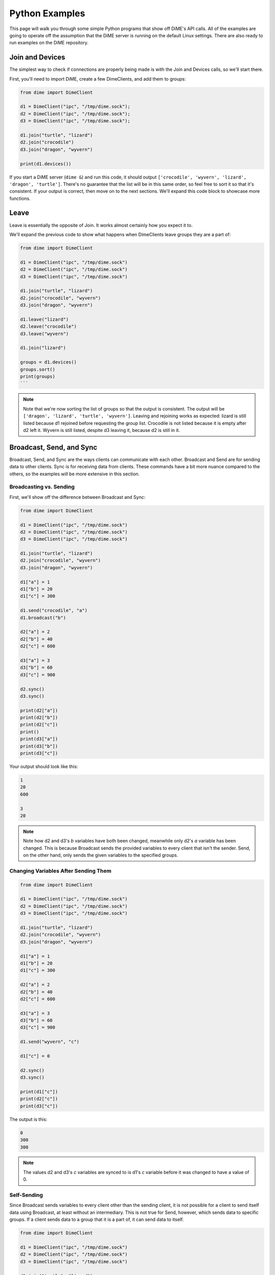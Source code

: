 ===============
Python Examples
===============
This page will walk you through some simple Python programs that show off DiME's API calls. 
All of the examples are going to operate off the assumption that the DiME server is running on the 
default Linux settings. There are also ready to run examples on the DiME repository.

----------------
Join and Devices
----------------
The simplest way to check if connections are properly being made is with the Join and Devices calls, 
so we'll start there.

First, you'll need to import DiME, create a few DimeClients, and add them to groups:

.. code:: python

    from dime import DimeClient

    d1 = DimeClient("ipc", "/tmp/dime.sock");
    d2 = DimeClient("ipc", "/tmp/dime.sock");
    d3 = DimeClient("ipc", "/tmp/dime.sock");

    d1.join("turtle", "lizard")
    d2.join("crocodile")
    d3.join("dragon", "wyvern")

    print(d1.devices())

If you start a DiME server (``dime &``) and run this code, it should output 
``['crocodile', 'wyvern', 'lizard', 'dragon', 'turtle']``. There's no guarantee that the list will be in 
this same order, so feel free to sort it so that it's consistent. If your output is correct, then move on 
to the next sections. We'll expand this code block to showcase more functions.

-----
Leave
-----
Leave is essentially the opposite of Join. It works almost certainly how you expect it to. 

We'll expand the previous code to show what happens when DimeClients leave groups they are a part of:


.. code:: python

    from dime import DimeClient

    d1 = DimeClient("ipc", "/tmp/dime.sock")
    d2 = DimeClient("ipc", "/tmp/dime.sock")
    d3 = DimeClient("ipc", "/tmp/dime.sock")

    d1.join("turtle", "lizard")
    d2.join("crocodile", "wyvern")
    d3.join("dragon", "wyvern")

    d1.leave("lizard")
    d2.leave("crocodile")
    d3.leave("wyvern")

    d1.join("lizard")

    groups = d1.devices()
    groups.sort()
    print(groups)
    ```

.. note::
    
    Note that we're now sorting the list of groups so that the output is consistent. 
    The output will be ``['dragon', 'lizard', 'turtle', 'wyvern']``. Leaving and rejoining works as 
    expected: lizard is still listed because d1 rejoined before requesting the group list. 
    Crocodile is not listed because it is empty after d2 left it. Wyvern is still listed, despite d3 
    leaving it, because d2 is still in it.

-------------------------
Broadcast, Send, and Sync
-------------------------
Broadcast, Send, and Sync are the ways clients can communicate with each other. Broadcast and Send are 
for sending data to other clients. Sync is for receiving data from clients. These commands have a bit 
more nuance compared to the others, so the examples will be more extensive in this section.

Broadcasting vs. Sending
^^^^^^^^^^^^^^^^^^^^^^^^
First, we'll show off the difference between Broadcast and Sync:

.. code:: python

    from dime import DimeClient

    d1 = DimeClient("ipc", "/tmp/dime.sock")
    d2 = DimeClient("ipc", "/tmp/dime.sock")
    d3 = DimeClient("ipc", "/tmp/dime.sock")

    d1.join("turtle", "lizard")
    d2.join("crocodile", "wyvern")
    d3.join("dragon", "wyvern")

    d1["a"] = 1
    d1["b"] = 20
    d1["c"] = 300

    d1.send("crocodile", "a")
    d1.broadcast("b")

    d2["a"] = 2
    d2["b"] = 40
    d2["c"] = 600

    d3["a"] = 3
    d3["b"] = 60
    d3["c"] = 900

    d2.sync()
    d3.sync()

    print(d2["a"])
    print(d2["b"])
    print(d2["c"])
    print()
    print(d3["a"])
    print(d3["b"])
    print(d3["c"])

Your output should look like this:

.. code:: python

    1
    20
    600

    3
    20

.. note::

    Note how d2 and d3's *b* variables have both been changed, meanwhile only d2's *a* variable has been 
    changed. This is because Broadcast sends the provided variables to every client that isn't the sender. 
    Send, on the other hand, only sends the given variables to the specified groups.

Changing Variables After Sending Them
^^^^^^^^^^^^^^^^^^^^^^^^^^^^^^^^^^^^^

.. code:: python

    from dime import DimeClient

    d1 = DimeClient("ipc", "/tmp/dime.sock")
    d2 = DimeClient("ipc", "/tmp/dime.sock")
    d3 = DimeClient("ipc", "/tmp/dime.sock")

    d1.join("turtle", "lizard")
    d2.join("crocodile", "wyvern")
    d3.join("dragon", "wyvern")

    d1["a"] = 1
    d1["b"] = 20
    d1["c"] = 300

    d2["a"] = 2
    d2["b"] = 40
    d2["c"] = 600

    d3["a"] = 3
    d3["b"] = 60
    d3["c"] = 900

    d1.send("wyvern", "c")

    d1["c"] = 0

    d2.sync()
    d3.sync()

    print(d1["c"])
    print(d2["c"])
    print(d3["c"])

The output is this:

.. code:: python

    0
    300
    300

.. note::

    The values d2 and d3's *c* variables are synced to is d1's *c* variable before it was changed to have 
    a value of 0.


Self-Sending
^^^^^^^^^^^^
Since Broadcast sends variables to every client other than the sending client, it is not possible for a 
client to send itself data using Broadcast, at least without an intermediary. This is not true for Send, 
however, which sends data to specific groups. If a client sends data to a group that it is a part of, it 
can send data to itself.

.. code:: python

    from dime import DimeClient

    d1 = DimeClient("ipc", "/tmp/dime.sock")
    d2 = DimeClient("ipc", "/tmp/dime.sock")
    d3 = DimeClient("ipc", "/tmp/dime.sock")

    d1.join("turtle", "lizard")
    d2.join("crocodile", "wyvern")
    d3.join("dragon", "wyvern")

    d1["a"] = 1
    d1["b"] = 20
    d1["c"] = 300

    d2["a"] = 2
    d2["b"] = 40
    d2["c"] = 600

    d3["a"] = 3
    d3["b"] = 60
    d3["c"] = 900

    d1.broadcast("b")
    d1["b"] = 0

    d1.sync()
    print(d1["b"])

    d1["b"] = 25
    d1.send("lizard", "b")
    d1["b"] = 10
    d1.sync()
    print()
    print(d1["b"])

The output for the snippet is:

.. code:: python

    0

    25

.. note::

    Syncing after Broadcasting the value of 20 does not change d1's *b* variable back from 0 to 20. 
    Syncing after Sending 25 to the lizard group does change d1's *b* variable from 10 to 25, however.

----
Wait
----
The Wait command forces a client to wait until another client Sends or Broadcasts a variable to it. 
Once the Wait is done, the client can Sync the variables that were sent to it. 
This example will use three snippets --- ``testa.py``, ``testb.py``, and ``testc.py``.

.. note::

    Note that Wait does not automatically Sync variables.

testa.py:

.. code:: python

    #testa.py

    from dime import DimeClient

    d1 = DimeClient("ipc", "/tmp/dime.sock")
    d1.join("turtle")

    d1["a"] = 39

    print("d1: " + str(d1["a"]))

    d1.send("crocodile", "a")

    d1.wait()
    d1.sync()
    d1["a"] = d1["a"] + 1

    print("d1: " + str(d1["a"]))

testb.py:

.. code:: python

    #testb.py

    from dime import DimeClient

    d2 = DimeClient("ipc", "/tmp/dime.sock")
    d2.join("crocodile")

    d2["a"] = 0

    d2.wait()
    d2.sync()
    d2["a"] = d2["a"] + 1

    print("d2: " + str(d2["a"]))

    d2.send("dragon", "a")

testc.py:

.. code:: python

    #testc.py

    from dime import DimeClient

    d3 = DimeClient("ipc", "/tmp/dime.sock")
    d3.join("dragon")

    d3["a"] = 0

    d3.wait()
    d3.sync()
    d3["a"] = d3["a"] + 1

    print("d3: " + str(d3["a"]))

    d3.send("turtle", "a")

If you run these snippets in the order of testc.py, testb.py, and then testa.py, the output will always be:

.. code:: python

    d1: 39
    d2: 40
    d3: 41
    d1: 42

.. note::

    Without the Wait command, there would be no guarantee as to when each client will output.